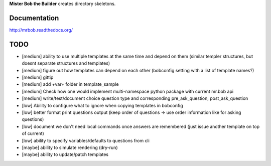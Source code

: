 **Mister Bob the Builder** creates directory skeletons.

Documentation
=============

http://mrbob.readthedocs.org/

TODO
====

- [medium] ability to use multiple templates at the same time and depend on them (similar templer structures, but doesnt separate structures and templates)
- [medium] figure out how templates can depend on each other (bobconfig setting with a list of template names?)
- [medium] gittip
- [medium] add +var+ folder in template_sample
- [medium] Check how one would implement multi-namespace python package with current mr.bob api
- [medium] write/test/document choice question type and corresponding pre_ask_question, post_ask_question
- [low] Ability to configure what to ignore when copying templates in bobconfig
- [low] better format print questions output (keep order of questions -> use order information like for asking questions)
- [low] document we don't need local commands once answers are remembered (just issue another template on top of current)
- [low] ability to specify variables/defaults to questions from cli
- [maybe] ability to simulate rendering (dry-run)
- [maybe] ability to update/patch templates

